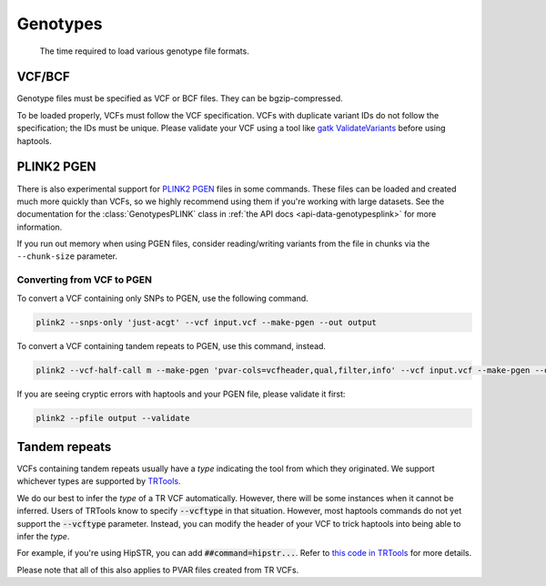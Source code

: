 .. _formats-genotypes:


Genotypes
=========

.. figure:: https://github.com/CAST-genomics/haptools/assets/23412689/6da88941-7520-4c19-beaa-27f540f6b047

	The time required to load various genotype file formats.

VCF/BCF
~~~~~~~

Genotype files must be specified as VCF or BCF files. They can be bgzip-compressed.

To be loaded properly, VCFs must follow the VCF specification. VCFs with duplicate variant IDs do not follow the specification; the IDs must be unique. Please validate your VCF using a tool like `gatk ValidateVariants <https://gatk.broadinstitute.org/hc/en-us/articles/360037057272-ValidateVariants>`_ before using haptools.

.. _formats-genotypesplink:

PLINK2 PGEN
~~~~~~~~~~~

There is also experimental support for `PLINK2 PGEN <https://github.com/chrchang/plink-ng/blob/master/pgen_spec/pgen_spec.pdf>`_ files in some commands. These files can be loaded and created much more quickly than VCFs, so we highly recommend using them if you're working with large datasets. See the documentation for the :class:`GenotypesPLINK` class in :ref:`the API docs <api-data-genotypesplink>` for more information.

If you run out memory when using PGEN files, consider reading/writing variants from the file in chunks via the ``--chunk-size`` parameter.

Converting from VCF to PGEN
---------------------------
To convert a VCF containing only SNPs to PGEN, use the following command.

.. code-block:: bash

	plink2 --snps-only 'just-acgt' --vcf input.vcf --make-pgen --out output

To convert a VCF containing tandem repeats to PGEN, use this command, instead.

.. code-block:: bash

	plink2 --vcf-half-call m --make-pgen 'pvar-cols=vcfheader,qual,filter,info' --vcf input.vcf --make-pgen --out output

If you are seeing cryptic errors with haptools and your PGEN file, please validate it first:

.. code-block:: bash

	plink2 --pfile output --validate

Tandem repeats
~~~~~~~~~~~~~~
VCFs containing tandem repeats usually have a *type* indicating the tool from which they originated. We support whichever types are supported by `TRTools <https://trtools.readthedocs.io/en/stable/CALLERS.html>`_.

We do our best to infer the *type* of a TR VCF automatically. However, there will be some instances when it cannot be inferred.
Users of TRTools know to specify :code:`--vcftype` in that situation. However, most haptools commands do not yet support the :code:`--vcftype` parameter. Instead, you can modify the header of your VCF to trick haptools into being able to infer the *type*.

For example, if you're using HipSTR, you can add :code:`##command=hipstr...`. Refer to `this code in TRTools <https://trtools.readthedocs.io/en/stable/trtools.utils.tr_harmonizer.html#trtools.utils.tr_harmonizer.InferVCFType>`_ for more details.

Please note that all of this also applies to PVAR files created from TR VCFs.
